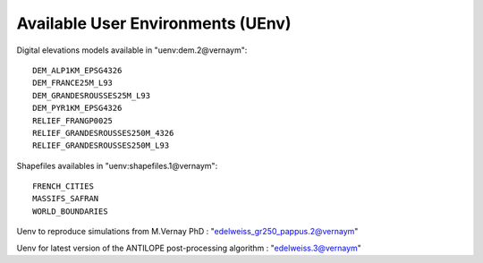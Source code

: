 Available User Environments (UEnv)
==================================

Digital elevations models available in "uenv:dem.2@vernaym"::

  DEM_ALP1KM_EPSG4326
  DEM_FRANCE25M_L93
  DEM_GRANDESROUSSES25M_L93
  DEM_PYR1KM_EPSG4326
  RELIEF_FRANGP0025
  RELIEF_GRANDESROUSSES250M_4326
  RELIEF_GRANDESROUSSES250M_L93

Shapefiles availables in "uenv:shapefiles.1@vernaym"::

  FRENCH_CITIES
  MASSIFS_SAFRAN
  WORLD_BOUNDARIES

Uenv to reproduce simulations from M.Vernay PhD : "edelweiss_gr250_pappus.2@vernaym"

Uenv for latest version of the ANTILOPE post-processing algorithm : "edelweiss.3@vernaym"

